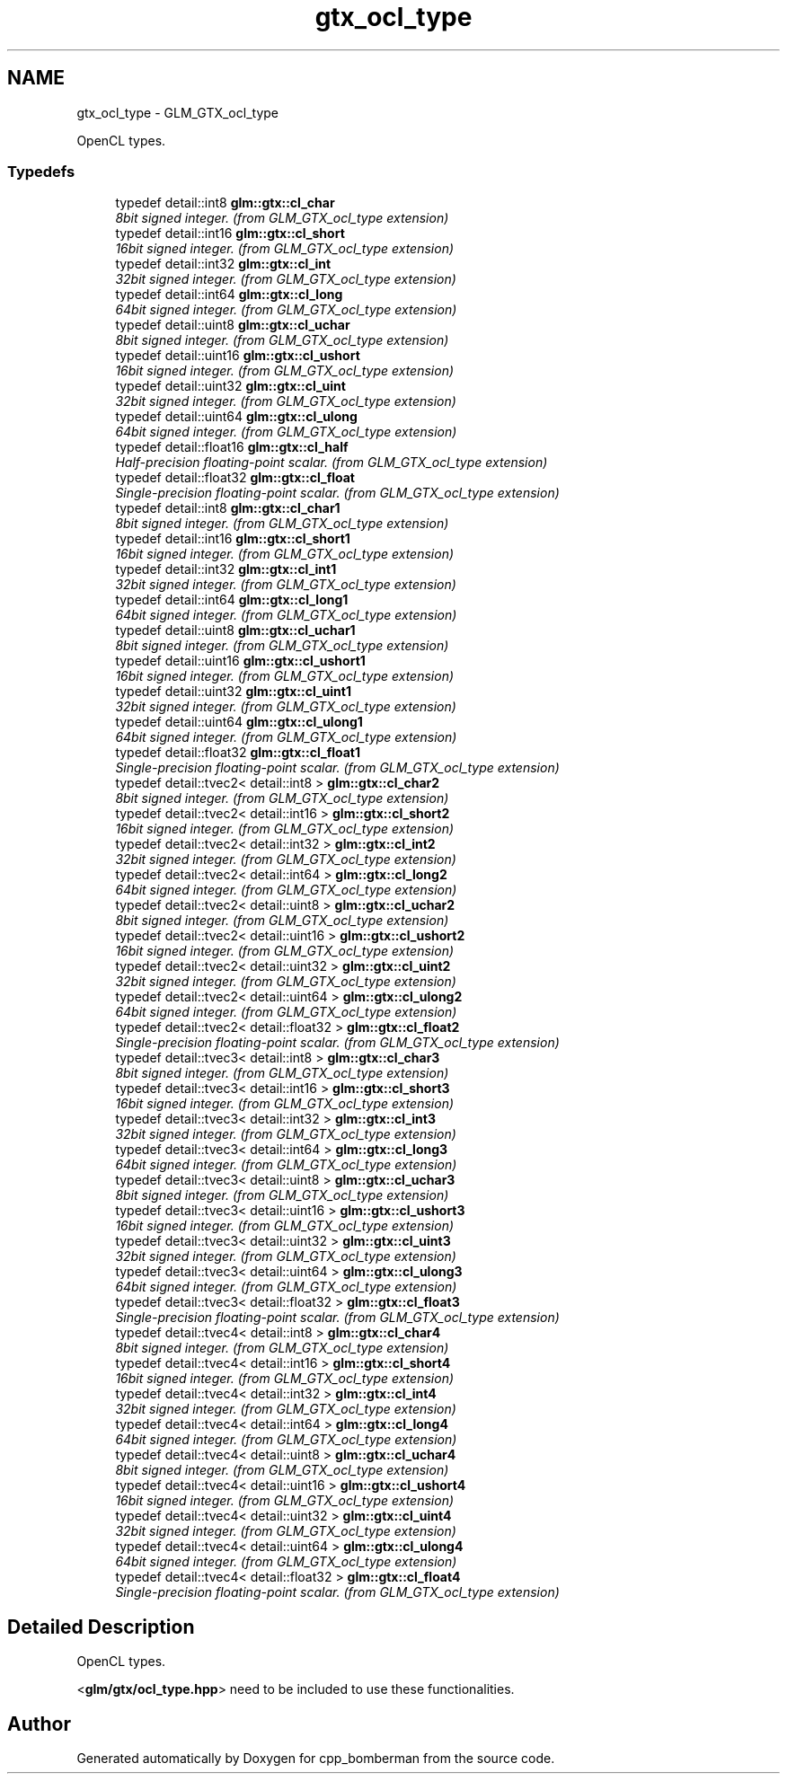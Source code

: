 .TH "gtx_ocl_type" 3 "Sun Jun 7 2015" "Version 0.42" "cpp_bomberman" \" -*- nroff -*-
.ad l
.nh
.SH NAME
gtx_ocl_type \- GLM_GTX_ocl_type
.PP
OpenCL types\&.  

.SS "Typedefs"

.in +1c
.ti -1c
.RI "typedef detail::int8 \fBglm::gtx::cl_char\fP"
.br
.RI "\fI8bit signed integer\&. (from GLM_GTX_ocl_type extension) \fP"
.ti -1c
.RI "typedef detail::int16 \fBglm::gtx::cl_short\fP"
.br
.RI "\fI16bit signed integer\&. (from GLM_GTX_ocl_type extension) \fP"
.ti -1c
.RI "typedef detail::int32 \fBglm::gtx::cl_int\fP"
.br
.RI "\fI32bit signed integer\&. (from GLM_GTX_ocl_type extension) \fP"
.ti -1c
.RI "typedef detail::int64 \fBglm::gtx::cl_long\fP"
.br
.RI "\fI64bit signed integer\&. (from GLM_GTX_ocl_type extension) \fP"
.ti -1c
.RI "typedef detail::uint8 \fBglm::gtx::cl_uchar\fP"
.br
.RI "\fI8bit signed integer\&. (from GLM_GTX_ocl_type extension) \fP"
.ti -1c
.RI "typedef detail::uint16 \fBglm::gtx::cl_ushort\fP"
.br
.RI "\fI16bit signed integer\&. (from GLM_GTX_ocl_type extension) \fP"
.ti -1c
.RI "typedef detail::uint32 \fBglm::gtx::cl_uint\fP"
.br
.RI "\fI32bit signed integer\&. (from GLM_GTX_ocl_type extension) \fP"
.ti -1c
.RI "typedef detail::uint64 \fBglm::gtx::cl_ulong\fP"
.br
.RI "\fI64bit signed integer\&. (from GLM_GTX_ocl_type extension) \fP"
.ti -1c
.RI "typedef detail::float16 \fBglm::gtx::cl_half\fP"
.br
.RI "\fIHalf-precision floating-point scalar\&. (from GLM_GTX_ocl_type extension) \fP"
.ti -1c
.RI "typedef detail::float32 \fBglm::gtx::cl_float\fP"
.br
.RI "\fISingle-precision floating-point scalar\&. (from GLM_GTX_ocl_type extension) \fP"
.ti -1c
.RI "typedef detail::int8 \fBglm::gtx::cl_char1\fP"
.br
.RI "\fI8bit signed integer\&. (from GLM_GTX_ocl_type extension) \fP"
.ti -1c
.RI "typedef detail::int16 \fBglm::gtx::cl_short1\fP"
.br
.RI "\fI16bit signed integer\&. (from GLM_GTX_ocl_type extension) \fP"
.ti -1c
.RI "typedef detail::int32 \fBglm::gtx::cl_int1\fP"
.br
.RI "\fI32bit signed integer\&. (from GLM_GTX_ocl_type extension) \fP"
.ti -1c
.RI "typedef detail::int64 \fBglm::gtx::cl_long1\fP"
.br
.RI "\fI64bit signed integer\&. (from GLM_GTX_ocl_type extension) \fP"
.ti -1c
.RI "typedef detail::uint8 \fBglm::gtx::cl_uchar1\fP"
.br
.RI "\fI8bit signed integer\&. (from GLM_GTX_ocl_type extension) \fP"
.ti -1c
.RI "typedef detail::uint16 \fBglm::gtx::cl_ushort1\fP"
.br
.RI "\fI16bit signed integer\&. (from GLM_GTX_ocl_type extension) \fP"
.ti -1c
.RI "typedef detail::uint32 \fBglm::gtx::cl_uint1\fP"
.br
.RI "\fI32bit signed integer\&. (from GLM_GTX_ocl_type extension) \fP"
.ti -1c
.RI "typedef detail::uint64 \fBglm::gtx::cl_ulong1\fP"
.br
.RI "\fI64bit signed integer\&. (from GLM_GTX_ocl_type extension) \fP"
.ti -1c
.RI "typedef detail::float32 \fBglm::gtx::cl_float1\fP"
.br
.RI "\fISingle-precision floating-point scalar\&. (from GLM_GTX_ocl_type extension) \fP"
.ti -1c
.RI "typedef detail::tvec2< detail::int8 > \fBglm::gtx::cl_char2\fP"
.br
.RI "\fI8bit signed integer\&. (from GLM_GTX_ocl_type extension) \fP"
.ti -1c
.RI "typedef detail::tvec2< detail::int16 > \fBglm::gtx::cl_short2\fP"
.br
.RI "\fI16bit signed integer\&. (from GLM_GTX_ocl_type extension) \fP"
.ti -1c
.RI "typedef detail::tvec2< detail::int32 > \fBglm::gtx::cl_int2\fP"
.br
.RI "\fI32bit signed integer\&. (from GLM_GTX_ocl_type extension) \fP"
.ti -1c
.RI "typedef detail::tvec2< detail::int64 > \fBglm::gtx::cl_long2\fP"
.br
.RI "\fI64bit signed integer\&. (from GLM_GTX_ocl_type extension) \fP"
.ti -1c
.RI "typedef detail::tvec2< detail::uint8 > \fBglm::gtx::cl_uchar2\fP"
.br
.RI "\fI8bit signed integer\&. (from GLM_GTX_ocl_type extension) \fP"
.ti -1c
.RI "typedef detail::tvec2< detail::uint16 > \fBglm::gtx::cl_ushort2\fP"
.br
.RI "\fI16bit signed integer\&. (from GLM_GTX_ocl_type extension) \fP"
.ti -1c
.RI "typedef detail::tvec2< detail::uint32 > \fBglm::gtx::cl_uint2\fP"
.br
.RI "\fI32bit signed integer\&. (from GLM_GTX_ocl_type extension) \fP"
.ti -1c
.RI "typedef detail::tvec2< detail::uint64 > \fBglm::gtx::cl_ulong2\fP"
.br
.RI "\fI64bit signed integer\&. (from GLM_GTX_ocl_type extension) \fP"
.ti -1c
.RI "typedef detail::tvec2< detail::float32 > \fBglm::gtx::cl_float2\fP"
.br
.RI "\fISingle-precision floating-point scalar\&. (from GLM_GTX_ocl_type extension) \fP"
.ti -1c
.RI "typedef detail::tvec3< detail::int8 > \fBglm::gtx::cl_char3\fP"
.br
.RI "\fI8bit signed integer\&. (from GLM_GTX_ocl_type extension) \fP"
.ti -1c
.RI "typedef detail::tvec3< detail::int16 > \fBglm::gtx::cl_short3\fP"
.br
.RI "\fI16bit signed integer\&. (from GLM_GTX_ocl_type extension) \fP"
.ti -1c
.RI "typedef detail::tvec3< detail::int32 > \fBglm::gtx::cl_int3\fP"
.br
.RI "\fI32bit signed integer\&. (from GLM_GTX_ocl_type extension) \fP"
.ti -1c
.RI "typedef detail::tvec3< detail::int64 > \fBglm::gtx::cl_long3\fP"
.br
.RI "\fI64bit signed integer\&. (from GLM_GTX_ocl_type extension) \fP"
.ti -1c
.RI "typedef detail::tvec3< detail::uint8 > \fBglm::gtx::cl_uchar3\fP"
.br
.RI "\fI8bit signed integer\&. (from GLM_GTX_ocl_type extension) \fP"
.ti -1c
.RI "typedef detail::tvec3< detail::uint16 > \fBglm::gtx::cl_ushort3\fP"
.br
.RI "\fI16bit signed integer\&. (from GLM_GTX_ocl_type extension) \fP"
.ti -1c
.RI "typedef detail::tvec3< detail::uint32 > \fBglm::gtx::cl_uint3\fP"
.br
.RI "\fI32bit signed integer\&. (from GLM_GTX_ocl_type extension) \fP"
.ti -1c
.RI "typedef detail::tvec3< detail::uint64 > \fBglm::gtx::cl_ulong3\fP"
.br
.RI "\fI64bit signed integer\&. (from GLM_GTX_ocl_type extension) \fP"
.ti -1c
.RI "typedef detail::tvec3< detail::float32 > \fBglm::gtx::cl_float3\fP"
.br
.RI "\fISingle-precision floating-point scalar\&. (from GLM_GTX_ocl_type extension) \fP"
.ti -1c
.RI "typedef detail::tvec4< detail::int8 > \fBglm::gtx::cl_char4\fP"
.br
.RI "\fI8bit signed integer\&. (from GLM_GTX_ocl_type extension) \fP"
.ti -1c
.RI "typedef detail::tvec4< detail::int16 > \fBglm::gtx::cl_short4\fP"
.br
.RI "\fI16bit signed integer\&. (from GLM_GTX_ocl_type extension) \fP"
.ti -1c
.RI "typedef detail::tvec4< detail::int32 > \fBglm::gtx::cl_int4\fP"
.br
.RI "\fI32bit signed integer\&. (from GLM_GTX_ocl_type extension) \fP"
.ti -1c
.RI "typedef detail::tvec4< detail::int64 > \fBglm::gtx::cl_long4\fP"
.br
.RI "\fI64bit signed integer\&. (from GLM_GTX_ocl_type extension) \fP"
.ti -1c
.RI "typedef detail::tvec4< detail::uint8 > \fBglm::gtx::cl_uchar4\fP"
.br
.RI "\fI8bit signed integer\&. (from GLM_GTX_ocl_type extension) \fP"
.ti -1c
.RI "typedef detail::tvec4< detail::uint16 > \fBglm::gtx::cl_ushort4\fP"
.br
.RI "\fI16bit signed integer\&. (from GLM_GTX_ocl_type extension) \fP"
.ti -1c
.RI "typedef detail::tvec4< detail::uint32 > \fBglm::gtx::cl_uint4\fP"
.br
.RI "\fI32bit signed integer\&. (from GLM_GTX_ocl_type extension) \fP"
.ti -1c
.RI "typedef detail::tvec4< detail::uint64 > \fBglm::gtx::cl_ulong4\fP"
.br
.RI "\fI64bit signed integer\&. (from GLM_GTX_ocl_type extension) \fP"
.ti -1c
.RI "typedef detail::tvec4< detail::float32 > \fBglm::gtx::cl_float4\fP"
.br
.RI "\fISingle-precision floating-point scalar\&. (from GLM_GTX_ocl_type extension) \fP"
.in -1c
.SH "Detailed Description"
.PP 
OpenCL types\&. 

<\fBglm/gtx/ocl_type\&.hpp\fP> need to be included to use these functionalities\&. 
.SH "Author"
.PP 
Generated automatically by Doxygen for cpp_bomberman from the source code\&.
